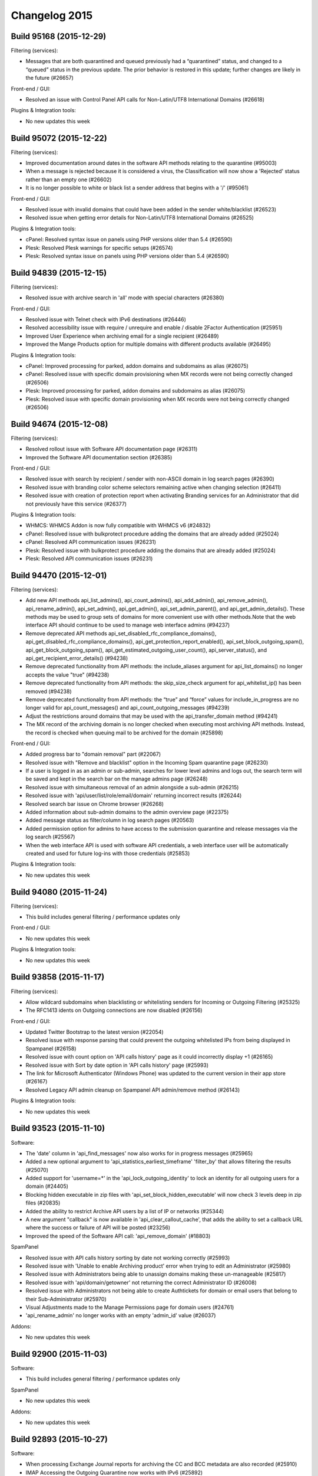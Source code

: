 .. _1-Changelog-2015:

Changelog 2015
==============

Build 95168 (2015-12-29)
~~~~~~~~~~~~~~~~~~~~~~~~

Filtering (services):

-  Messages that are both quarantined and queued previously had a
   “quarantined” status, and changed to a “queued” status in the
   previous update. The prior behavior is restored in this update;
   further changes are likely in the future (#26657)

Front-end / GUI:

-  Resolved an issue with Control Panel API calls for Non-Latin/UTF8
   International Domains (#26618)

Plugins & Integration tools:

-  No new updates this week

Build 95072 (2015-12-22)
~~~~~~~~~~~~~~~~~~~~~~~~

Filtering (services):

-  Improved documentation around dates in the software API methods
   relating to the quarantine (#95003)
-  When a message is rejected because it is considered a virus, the
   Classification will now show a 'Rejected' status rather than an empty
   one (#26602)
-  It is no longer possible to white or black list a sender address that
   begins with a '/' (#95061)

Front-end / GUI:

-  Resolved issue with invalid domains that could have been added in the
   sender white/blacklist (#26523)
-  Resolved issue when getting error details for Non-Latin/UTF8
   International Domains (#26525)

Plugins & Integration tools:

-  cPanel: Resolved syntax issue on panels using PHP versions older than
   5.4 (#26590)
-  Plesk: Resolved Plesk warnings for specific setups (#26574)
-  Plesk: Resolved syntax issue on panels using PHP versions older than
   5.4 (#26590)

Build 94839 (2015-12-15)
~~~~~~~~~~~~~~~~~~~~~~~~

Filtering (services):

-  Resolved issue with archive search in 'all' mode with special
   characters (#26380)

Front-end / GUI:

-  Resolved issue with Telnet check with IPv6 destinations (#26446)
-  Resolved accessibility issue with require / unrequire and enable /
   disable 2Factor Authentication (#25951)
-  Improved User Experience when archiving email for a single recipient
   (#26489)
-  Improved the Mange Products option for multiple domains with
   different products available (#26495)

Plugins & Integration tools:

-  cPanel: Improved processing for parked, addon domains and subdomains
   as alias (#26075)
-  cPanel: Resolved issue with specific domain provisioning when MX
   records were not being correctly changed (#26506)
-  Plesk: Improved processing for parked, addon domains and subdomains
   as alias (#26075)
-  Plesk: Resolved issue with specific domain provisioning when MX
   records were not being correctly changed (#26506)

Build 94674 (2015-12-08)
~~~~~~~~~~~~~~~~~~~~~~~~

Filtering (services):

-  Resolved rollout issue with Software API documentation page (#26311)
-  Improved the Software API documentation section (#26385)

Front-end / GUI:

-  Resolved issue with search by recipient / sender with non-ASCII
   domain in log search pages (#26390)
-  Resolved issue with branding color scheme selectors remaining active
   when changing selection (#26411)
-  Resolved issue with creation of protection report when activating
   Branding services for an Administrator that did not previously have
   this service (#26377)

Plugins & Integration tools:

-  WHMCS: WHMCS Addon is now fully compatible with WHMCS v6 (#24832)
-  cPanel: Resolved issue with bulkprotect procedure adding the domains
   that are already added (#25024)
-  cPanel: Resolved API communication issues (#26231)
-  Plesk: Resolved issue with bulkprotect procedure adding the domains
   that are already added (#25024)
-  Plesk: Resolved API communication issues (#26231)

Build 94470 (2015-12-01)
~~~~~~~~~~~~~~~~~~~~~~~~

Filtering (services):

-  Add new API methods api\_list\_admins(), api\_count\_admins(),
   api\_add\_admin(), api\_remove\_admin(), api\_rename\_admin(),
   api\_set\_admin(), api\_get\_admin(), api\_set\_admin\_parent(), and
   api\_get\_admin\_details(). These methods may be used to group sets
   of domains for more convenient use with other methods.Note that the
   web interface API should continue to be used to manage web interface
   admins (#94237)
-  Remove deprecated API methods
   api\_set\_disabled\_rfc\_compliance\_domains(),
   api\_get\_disabled\_rfc\_compliance\_domains(),
   api\_get\_protection\_report\_enabled(),
   api\_set\_block\_outgoing\_spam(), api\_get\_block\_outgoing\_spam(),
   api\_get\_estimated\_outgoing\_user\_count(), api\_server\_status(),
   and api\_get\_recipient\_error\_details() (#94238)
-  Remove deprecated functionality from API methods: the
   include\_aliases argument for api\_list\_domains() no longer accepts
   the value "true" (#94238)
-  Remove deprecated functionality from API methods: the
   skip\_size\_check argument for api\_whitelist\_ip() has been removed
   (#94238)
-  Remove deprecated functionality from API methods: the “true” and
   “force” values for include\_in\_progress are no longer valid for
   api\_count\_messages() and api\_count\_outgoing\_messages (#94239)
-  Adjust the restrictions around domains that may be used with the
   api\_transfer\_domain method (#94241)
-  The MX record of the archiving domain is no longer checked when
   executing most archiving API methods. Instead, the record is checked
   when queuing mail to be archived for the domain (#25898)

Front-end / GUI:

-  Added progress bar to "domain removal" part (#22067)
-  Resolved issue with "Remove and blacklist" option in the Incoming
   Spam quarantine page (#26230)
-  If a user is logged in as an admin or sub-admin, searches for lower
   level admins and logs out, the search term will be saved and kept in
   the search bar on the manage admins page (#26248)
-  Resolved issue with simultaneous removal of an admin alongside a
   sub-admin (#26215)
-  Resolved issue with 'api/user/list/role/email/domain' returning
   incorrect results (#26244)
-  Resolved search bar issue on Chrome browser (#26268)
-  Added information about sub-admin domains to the admin overview page
   (#22375)
-  Added message status as filter/column in log search pages (#20563)
-  Added permission option for admins to have access to the submission
   quarantine and release messages via the log search (#25567)
-  When the web interface API is used with software API credentials, a
   web interface user will be automatically created and used for future
   log-ins with those credentials (#25853)

Plugins & Integration tools:

-  No new updates this week

Build 94080 (2015-11-24)
~~~~~~~~~~~~~~~~~~~~~~~~

Filtering (services):

-  This build includes general filtering / performance updates only

Front-end / GUI:

-  No new updates this week

Plugins & Integration tools:

-  No new updates this week

Build 93858 (2015-11-17)
~~~~~~~~~~~~~~~~~~~~~~~~

Filtering (services):

-  Allow wildcard subdomains when blacklisting or whitelisting senders
   for Incoming or Outgoing Filtering (#25325)
-  The RFC1413 idents on Outgoing connections are now disabled (#26156)

Front-end / GUI:

-  Updated Twitter Bootstrap to the latest version (#22054)
-  Resolved issue with response parsing that could prevent the outgoing
   whitelisted IPs from being displayed in Spampanel (#26158)
-  Resolved issue with count option on 'API calls history' page as it
   could incorrectly display +1 (#26165)
-  Resolved issue with Sort by date option in 'API calls history' page
   (#25993)
-  The link for Microsoft Authenticator (Windows Phone) was updated to
   the current version in their app store (#26167)
-  Resolved Legacy API admin cleanup on Spampanel API admin/remove
   method (#26143)

Plugins & Integration tools:

-  No new updates this week

Build 93523 (2015-11-10)
~~~~~~~~~~~~~~~~~~~~~~~~

Software:

-  The 'date' column in 'api\_find\_messages' now also works for in
   progress messages (#25965)
-  Added a new optional argument to
   'api\_statistics\_earliest\_timeframe' 'filter\_by' that allows
   filtering the results (#25070)
-  Added support for 'username=\*' in the
   'api\_lock\_outgoing\_identity' to lock an identity for all outgoing
   users for a domain (#24405)
-  Blocking hidden executable in zip files with
   'api\_set\_block\_hidden\_executable' will now check 3 levels deep in
   zip files (#20835)
-  Added the ability to restrict Archive API users by a list of IP or
   networks (#25344)
-  A new argument "callback" is now available in
   'api\_clear\_callout\_cache', that adds the ability to set a callback
   URL where the success or failure of API will be posted (#23256)
-  Improved the speed of the Software API call: 'api\_remove\_domain'
   (#18803)

SpamPanel

-  Resolved issue with API calls history sorting by date not working
   correctly (#25993)
-  Resolved issue with 'Unable to enable Archiving product' error when
   trying to edit an Administrator (#25980)
-  Resolved issue with Administrators being able to unassign domains
   making these un-manageable (#25817)
-  Resolved issue with 'api/domain/getowner' not returning the correct
   Administrator ID (#26008)
-  Resolved issue with Administrators not being able to create
   Authtickets for domain or email users that belong to their
   Sub-Administrator (#25970)
-  Visual Adjustments made to the Manage Permissions page for domain
   users (#24761)
-  'api\_rename\_admin' no longer works with an empty 'admin\_id' value
   (#26037)

Addons:

-  No new updates this week

Build 92900 (2015-11-03)
~~~~~~~~~~~~~~~~~~~~~~~~

Software:

-  This build includes general filtering / performance updates only

SpamPanel

-  No new updates this week

Addons:

-  No new updates this week

Build 92893 (2015-10-27)
~~~~~~~~~~~~~~~~~~~~~~~~

Software:

-  When processing Exchange Journal reports for archiving the CC and BCC
   metadata are also recorded (#25910)
-  IMAP Accessing the Outgoing Quarantine now works with IPv6 (#25892)
-  It is now possible to assign / unassign domains in the
   'api\_transfer\_domain' software API (#25937)

SpamPanel

-  Resolved issue with Super-Admins being able to add / edit
   administrator's brands with duplicate hostnames (#25879)
-  Resolved issue with \*@domain.com appearing in Recipient Whitelist
   Section when unsuspending an account (#25571)
-  The Users are no longer asked if they want to override the catch-all
   check when this is not available at their level (#25848)
-  Resolved issue with Retry Time showing different values at
   Super-Administrator Level and Domain Level (#25916)
-  Resolved issue with domain un-assignment by administrators (#25817)

Addons:

-  cPanel: The reason why a domain cannot be protected manually is now
   exposed (#12118)
-  cPanel: The destination routes are used as MX records when a domain
   is unprotected (#14843)
-  Plesk: The reason why a domain cannot be protected manually is now
   exposed (#12118)
-  Plesk: The destination routes are used as MX records when a domain is
   unprotected (#14843)
-  POA2.0: During the domain provisioning the domains are directly set
   up to speed up the process (#24153)
-  WHMCS: Added support for disabling End User's options in WHMCS Addon
   (#22272)

Build 92543 (2015-10-20)
~~~~~~~~~~~~~~~~~~~~~~~~

Software:

-  This build includes general filtering / performance updates only

SpamPanel

-  Resolved issue with Control Panel API 'api/admin/update' (#25641)
-  Resolved issue with Periodic User Report error 'selected language of
   template is not available' (#24907)

Addons:

-  cPanel: Cleanup add-on installation files in /usr/src/prospamfilter
   (#25448)
-  cPanel: Resolved issue with 'Cannot remove hook prekillacct! More
   content discovered not belonging to us' error when installing cPanel
   addon (#25540)
-  cPanel: Resolved issue with domain that are already filtered not
   being skipped when running Bulk Protect (#25024)
-  Plesk: Cleanup add-on installation files in /usr/src/prospamfilter
   (#25448)
-  Plesk: Resolved issue with uninstall failing to finish due to
   "mysql\_connect(): Access denied for user ..." (#25375)
-  Plesk: Resolved issue with Parse error syntax error, unexpected '['
   in /usr/local/prospamfilter/library/Plesk/Driver.php on line 67
   (#25845)

Build 92173 (2015-10-13)
~~~~~~~~~~~~~~~~~~~~~~~~

Software:

-  Change outgoing recipient callout to only accept or permanently
   reject recipients. Messages that have recipients with temporary
   issues are now being queued on the filtering server (#25794)
-  It is now possible to restrict Software API users by IP or IP ranges
   (#24941)
-  The MX records check for the Archiving product is no longer performed
   when api\_set\_outgoing\_archive\_sender is active on the outgoing
   authenticating domain. Sender must still have the MX records
   correctly set in order for the message to get archived under the
   correct domain (#25064)
-  Blacklisting an outgoing sender using username=\* now also works on
   the enveloper sender (#25733)
-  Correctly handle different local time zones when storing Submission
   quarantine messages (#25736)
-  Correctly specify whether messages where rejected because of the
   recipient or sender callout in the outgoing log search (#25660)
-  Expose all logging variables to the remote syslog feature. It's also
   possible to set a new template to receive and log update when the
   message is delivered (#25252)

SpamPanel

-  Resolved issue with 'api/domailist/get' wrongly returning 404 error
   (#25715)
-  Resolved issue with disabling Archiving changing the 'real time
   indexing' (#25481)
-  Resolved issue with non-ASCII domain names not being decoded in the
   Interface (#25332)
-  Resolved issue with Sender and Recipient being wrongly displayed when
   the domain had '0' as the first character (#25778)
-  The Outgoing statistics are now displayed in the Interface (#23075)
-  The 'Retry' column is no longer available in the queue pages (#23769)
-  Resolved issue with 'api\_calls\_history' showing incorrect
   time-stamp in the Interface (#25770)

Addons:

-  No new updates this week

Build 91776 (2015-10-06)
~~~~~~~~~~~~~~~~~~~~~~~~

Software:

-  Added a new parameter to 'api\_whitelist\_outgoing\_ip' that allows
   skipping the limit of maximum number of concurrent connections from
   an IP address or IP range (#25006)
-  Different local timezone are now correctly handled in the Archive
   Search API (#25697)
-  Optimized 'api\_set\_quarantine\_days' to better handle changing the
   default value (#91674)

SpamPanel

-  Resolved issue with APS2 returning error 'Email exists, but the Email
   user was not found in SpamExperts' (#25646)
-  The interface now uses the API to determine which quarantine server
   to use (#25153)
-  Resolved issue with the Add domain section showing the incorrect
   number of domains allowed (#25589)
-  The translation of get\_lock\_reason is now handled by the interface
   (#22033)
-  Resolved issue with the Index rebuild failure not being processed
   (#25579)

Addons:

-  No new updates this week

OS X Apple Mail:

-  Resolved issue with reporting multiple messages from the mail client
   overview

Build 91414 (2015-09-29)
~~~~~~~~~~~~~~~~~~~~~~~~

Software:

-  Resolved issue causing the 'api\_list\_local\_part\_quarantine' to
   return all local parts with quarantined messages instead of only the
   ones that have IMAP access enabled (#25200)
-  Different local time-zones are now correctly handled when building
   the on demand index for Archive Searches (#25478)
-  Resolved issue causing caught Outgoing messages from Authenticating
   IP ranges to only be stored at global level, instead of both global
   and user level (#25569)
-  It is now possible to set the 0 value for
   "api\_set\_additional\_training\_days", which disables the feature
   (#25556)
-  Messages that are 'released' or 'released and trained' from the
   quarantine system are now also archived if the relevant account has
   archiving enabled (#23477)
-  Added support for the 'api\_list\_locked\_identities' API to show all
   locked identities cluster wide (#24407)
-  Optimized the on demand index building for larger archive system by
   batching the messages in smaller sizes (#25103)
-  Blacklisting a sender address for all Outgoing users of a single
   domain with 'api\_blacklist\_outgoing\_sender', by setting the
   username parameter to \* is now possible (#25105)
-  Adjusted handling of Exchange journaled reports sent for Archiving to
   work at email user level if the recipient's domain from the original
   message matches the journaled address recipient domain (#22421)

SpamPanel

-  Resolved issue with branding hostname not being synced correctly
   (#25173)
-  Resolved issue with 'api\_list\_domains' being executed by Control
   Panel API (#25546)
-  Resolved issue with Server Usage 'idle / uptime' bar showing
   incorrect output (#25564)
-  Adjusted the documentation for 'api/admin/add/username' (#25565)
-  Adjusted the error message returned when trying to add a TLD to the
   Sender Blacklist section (#25588)
-  Report Spam / Report not spam now supports .msg format (#6474)
-  Global 'local disk storage' remaining disk space is no longer
   available for end users / domain users (#22715)

Addons:

-  No new updates this week

Build 90943 (2015-09-22)
~~~~~~~~~~~~~~~~~~~~~~~~

Software:

-  When processing an outgoing messages that has a null sender, the
   recipient will now be checked using a callout at the destination
   server. This enhancement prevents large queue build-ups of messages
   that are frozen because there is no sender and the recipient is not
   valid. (#24434)
-  Resolved issue that prevented the optimization of delivering outgoing
   messages locally when the recipient's domain was also handled by the
   same cluster, for domains that had multiple custom MX records
   (#25445)
-  Two new APIs methods are now available
   'api\_get\_trusted\_xclient\_list' and
   'api\_set\_trusted\_xclient\_list'. These methods expose the ability
   to manage a set of IPs that are authorized to use the XCLIENT SMTP
   extension (#16275)

SpamPanel

-  Resolved issue with on screen error messages when using the
   ControlPanel API 'getbandwidthusage' method for admins (#25434)
-  Optimized internal systems to handle bulk domain removal more
   efficiently (#24704)
-  Added a new 'no dictionary words' password policy that prevents
   passwords that are dictionary words (in any of the supported
   languages) (#22390)
-  'Message ID' is now a link to the View Page on the Incoming /
   Outgoing Delivery Queue pages (#23770)
-  Added 'Per-day' limit to outgoing user options (#24651)
-  Resolved issue with error response 'Domain exists, but the Domain
   user was not found in SpamExperts' when using the ControlPanel API
   (#25383)
-  Resolved issue with option 'Download as .eml' only partially
   downloading the message in the Quarantine page (#25488)

Addons:

-  No new updates this week

Build 90373 (2015-09-15)
~~~~~~~~~~~~~~~~~~~~~~~~

Software:

-  This build includes general filtering / performance updates only

SpamPanel

-  Remove "Invalid recipient limit" option from the outgoing user
   settings page (#24780)
-  Resolved issue with specific non-ascii characters not visible in the
   Archiving search page (#25395)
-  Resolved issue with whitelisted sender discrepancy between API and
   GUI (#25351)

Addons:

-  cPanel: Added support for command line "Bulk-Protect" (#16908)
-  cPanel: Resolved issue with an incorrect cPanel cron entry (#24937)
-  Plesk: Added support for command line "Bulk-Protect" (#16908)
-  Plesk: Resolved issue with an incorrect cPanel cron entry (#24937)

Build 90089 (2015-09-08)
~~~~~~~~~~~~~~~~~~~~~~~~

Software:

-  Messages that are sent to black-holed recipients are now correctly
   archived for domains that are using a specific list of local parts.
   (#25363)

SpamPanel

-  Resolved issue with absent error message for an inactive user on
   Overview page and Add Domain page (#25281)
-  Resolved issue with an invalid date period with Archive search index
   creation (#25308)
-  Resolved issue with Outgoing User editing for non-ASCII domains
   (#25305)
-  Added further speed optimizations to the Overview page (#22604)

Addons:

-  cPanel: Resolved issue with diagnostics wrongly confirming API access
   is working (#22536)
-  cPanel: Resolved issue with "error: No file found" during
   installation (#25328)
-  cPanel: Resolved issue with Bulk protect not displaying the last
   execution date correctly (#25079)

-  Plesk : Resolved issue with diagnostics wrongly confirming API access
   is working (#22536)
-  Plesk :Resolved issue with "error: No file found" during installation
   (#25328)
-  Plesk: Resolved issue with Bulk protect not displaying the last
   execution date correctly (#25079)
-  Plesk: Resolved issue with domains not showing in List Domains when
   unable to determine the server's hostname (#25134)
-  Plesk: Resolved issue with client level domain list (#24994)

Build 89622 (2015-09-01)
~~~~~~~~~~~~~~~~~~~~~~~~

Software:

-  Fixed default value for the remote syslog server template (#25251)

SpamPanel

-  No new updates this week

Addons:

-  No new updates this week

Build 89193 (2015-08-25)
~~~~~~~~~~~~~~~~~~~~~~~~

Software:

-  Added support to spamreport@spamrl.com for processing forwarded
   messages from Apple Mail, that were sent with rich text (25130)
-  When delivering messages with the Outgoing Filtering product, we
   optimize the processes to see if the recipients domain is also
   handled by the cluster and try to deliver locally first. This will
   now also work even if the domain's MX records do not have the same
   name as the local server hostnames (#25157)

SpamPanel

-  Resolved issue with language icon missing from the Periodic User
   Report -> Enable for recipient page (#25179)
-  Improved the time it takes to run the Control Panel
   api/admin/binddomains (#25184)
-  Resolved issue with SpamPanel session expiry blocking login after
   migration (#25171)

Addons:

-  No new updates this week

Build 88872 (2015-08-18)
~~~~~~~~~~~~~~~~~~~~~~~~

Software:

-  Submission users can now use a default sender blacklist, this works
   just like the "default" system for the Delivery sender blacklist
   (#25017)
-  Temporary SMTP delivery errors are now logged correctly in the
   delivery details logs, and will be available in the
   api\_get\_delivery\_errors API (#24500)

SpamPanel

-  Resolved issue with ``Your IP or internet browser has changed`` error
   when using Safari (#24958)
-  Resolved issue with Javascript scroll down error in the Incoming /
   Outgoing Queue pages (#25007)
-  Resolved issues with Control Panel API
   ``sender / recipient whitelist / blacklist`` (#25015)
-  Adjusted the Log Search text to no longer mention the ``now`` option
   that was previously removed (#25040)
-  Adjusted classification text for ``Badly formed From header`` to
   provide more details (#24685)
-  Resolved issue with manage pages not validating the specified users
   at super-admin level (#25118)
-  Resolved issue with SpamPanel not handling properly the index rebuild
   (#25099)
-  Adjusted the configuration fields size in ``User Settings`` page
   (#25129)
-  Resolved issue with same email address allowed to be set as email
   alias (#24948)

Addons:

-  cPanel: Resolved issue where the Reseller access was disabled by
   default (#25089)
-  cPanel: Resolved issue where SpamExperts is available to Resellers
   even if it is disabled (#24546)
-  Plesk: Resolved issue where SpamExperts is available to Resellers
   even if it is disabled (#24546)

Build 88640 (2015-08-11)
~~~~~~~~~~~~~~~~~~~~~~~~

Software:

-  This build includes general filtering / performance updates only

SpamPanel

-  No new updates this week

Addons:

-  No new updates this week

Build 88125 (2015-08-04)
~~~~~~~~~~~~~~~~~~~~~~~~

Software:

-  Resolved issue with ``api_unblacklist_outgoing_sender`` when no
   USERNAME is provided (#24989)
-  It is now possible to use default value for days argument in Software
   API ``api_set_additional_training_days`` when the domain is default
   (#24976)
-  Adjusted the error message when trying to rename an admin to a name
   that already exists (#87904)
-  Adjusted releasing messages from the protection report to handle any
   differences between local and UTC time (#25012)
-  The sender blacklist for the From: header check now correctly follows
   the case sensitive option for the domain (#24995)
-  Added support for GB2312 encoding (#16883)
-  Reverted old API behavior where a giving no value for a argument
   would be the same as in no argument was given at all. For example, a
   call like ``/cgi-bin/api?call=api_method&arg=`` would be equivalent
   to ``/cgi-bin/api?call=api_method``

SpamPanel

-  Resolved issue with login / change password conflict caused by having
   the same Administrator / Email User address (#24835)
-  Resolved issue with the pagination breaking when selecting Incoming /
   Outgoing in the Archive Search (#24897)
-  Resolved issue with error: ``This account is inactive`` being
   displayed when disabling Archiving Product for one or more domains
   (#24949)
-  Resolved issue with Control Panel API \`/senderwhitelist/ not
   returning the same results as the Software API (#24986)

Addons:

-  DirectAdmin: Resolved issue with DirectAdmin uninstaller not removing
   the hook scripts (#24786)
-  DirectADmin: Resolved issue with Plugin Logo link pointing to
   forbidden: /CMD\_PLUGINS\_ADMIN/se at user and administrator levels
   (#24808)

Build 87545 (2015-07-28)
~~~~~~~~~~~~~~~~~~~~~~~~

Software:

-  It is now possible to blacklist outgoing senders with a series of new
   software API methods: ``api_blacklist_outgoing_sender``,
   ``api_unblacklist_outgoing_sender``,
   ``api_get_outgoing_sender_blacklist``,
   ``api_set_outgoing_sender_blacklist`` (86452)
-  Resolved issue with local part characters regex containing a colon
   (#24743)
-  When browsing the quarantine as a domain user using an IMAP client,
   you are now able to see and manage messages for all email users for
   that domain that have the local part quarantine enabled (#22075)

SpamPanel

-  Resolved issue with auto-suggest domains being empty when trying to
   move from one domain dashboard to another (#24638)
-  The Local Part Aliases are now also shown in the Control Panel
   (#19878)
-  The user is now notified when a message is removed from the Outgoing
   / Incoming Delivery Queue by using the option
   ``Delete and notify user`` (#20982)
-  Adjusted text for the Archive Search page (#21415)
-  Improved performance when using ``Bulk Domain Removal`` (#24704)
-  Resolved issue with Control Panel API ``domainalias/list/domain//``
   returning incorrect results (#24760)
-  Resolved issue with the Protection Report template being reset when
   Unbinding a domain (#24833)
-  Resolved issue with the Log Search section returning the error
   ``Error Occurred`` and not returning to the Log Search (#24806)
-  Resolved issue with suggested MX records not working for non-ASCII
   domains (#24812)
-  Resolved issue with ``/api/admin/unbinddomains/`` unbinding all
   domains when an Admin only uses it for one domain (#24847)
-  Resolved issue with ``api/admin/unbinddomains/`` wrongly triggering
   an error message when used by a Super-Admin (# 24846)
-  Resolved issue with API user's password length (#24801)
-  Resolved issue with removing allowed API methods for an API user if
   that option was previously activated (# 24799)
-  It is now possible for Admins and Domain Users to set the recipients
   which will have their messages archived (#23483)
-  Resolved issue with Route Ports being wrongly updated when the
   Destination(s) (Overview) are changed (# 24894)
-  We have now added the Control Panel API
   ``/api/domain/addlocalrecipient/domain/`` which allows you to add
   Local Recipients (# 22004)

Addons:

-  No new updates this week

Build 86989 (2015-07-21)
~~~~~~~~~~~~~~~~~~~~~~~~

Software:

-  Resolved possible caching issue preventing weekly/monthly outgoing
   limits from being properly enforced (#13509)

Addons:

-  cPanel/Plesk: Resolved issue with add-on showing Insecure File Rights
   errors (#24640)
-  cPanel/Plesk: The add-on auto-update schedule is now set to weekly
   (#24064)
-  cPanel/Plesk: Resolved issue with class ``cmfcDirectory`` not
   existing (#24455)
-  Plesk: Resolved issue with
   ``Invalid argument supplied for foreach()`` error during trunk
   install (#24709)
-  DirectAdmin: Resolved issue with DirectAdmin plugin potentially
   wiping out the configuration after update (#24753)
-  DirectAdmin: Resolved issue with SUID binary not supporting custom
   plugin directory (#24770)
-  DirectAdmin: Resolved issue with wrong paths in the Hook scripts
   (#24810)

Build 86418 (2015-07-14)
~~~~~~~~~~~~~~~~~~~~~~~~

Software:

-  Two new API methods are available, ``api_set_blocked_tld``,
   ``api_get_blocked_tld``, that enable blocking messages based on
   senders TLD (#19529)
-  It's now possible to set a per-day limit on outgoing users via
   Software API (#13509)
-  Two new API methods are available exposing a history of outgoing user
   locking and unlocking: ``api_find_outgoing_user_locking``,
   ``api_count_outgoing_user_locking`` (#8633)

SpamPanel

-  Resolved issue with Admins not being able to access the domain Add
   and Overview pages (#24559)
-  The Delivery Queue page Headers are now Bold formatted (#24541)
-  Resolved issue with not being able to set a value of ``0`` to the Per
   Hour Limit in the Edit Outgoing User page (#24529)
-  Resolved Pop-up menu issues on narrow screens (#24547)
-  Resolved issue with Nginx blocking Super-Admin because of IP
   restrictions (#24573)
-  Resolved issue with Main Panel content not being visible when moving
   from Overview page to the Add Domain page (#24111)
-  You can now see the progress when transferring domains (#14131)
-  The long email subject will now be truncated in the Spam Quarantine
   pages (#22515)
-  It is now possible to download badly formatted messages from the Spam
   Quarantine (#22478)
-  Resolved issue with ``Restore Permissions`` to default value not
   working (#24572)
-  Resolved issue with filtering Domains by multiple criteria in
   Overview page (#24586)
-  Resolved issue with Spam Report using template from different domain
   (#24570)
-  Resolved issue with ``api_update_incoming_message_status`` not
   updating the status correctly after removing a message from the
   quarantine (#24532)
-  Renamed ``Submit Index`` button in Search Page when real-time
   indexing is disabled (#24618)
-  Updated the Password policies text (#24564)
-  Added help information for ``Number of days available`` in the Log
   Search when Real Time search is disabled (#24617)
-  Updated the ``Real-Time`` search label in Archive Search (#24615)

Addons:

-  cPanel: Resolved issue with cPanel sending double forward slashes
   ``//`` to SpamPanel API (#23263)
-  cPanel: Resolved issue with SpamExperts being available to resellers
   even if the ``Enable Addon in cPanel for reseller accounts`` is
   disabled (#24546)
-  Plesk: Resolved issue with Plesk sending double forward slashes
   ``//`` to SpamPanel API (#23263)
-  Plesk: Resolved issue with receiving ``Output from your job 48``
   messages when adding a domain (#24527)
-  Plesk: Resolved issue with:
   ``Cannot use string offset as an array error`` after installing Plesk
   Addon (#24602)
-  Plesk: Resolved issue with the corrupted icons in the List Domains
   section (#24519)
-  Plesk: Resolved issue with SpamExperts being available to resellers
   even if the ``Enable Addon in Plesk for reseller accounts`` is
   disabled (#24546)

Build 85865 (2015-07-07)
~~~~~~~~~~~~~~~~~~~~~~~~

Software:

-  The Archive logging system now stores the Archive ID and the
   api\_find\_messages and api\_find outgoing messages support an
   addition column: archive\_id (#21584)
-  The welcome email (auto-enable protection reports now has the
   "Content-Type header set (#24397)
-  The logging data may now be configured to be sent to a remote syslog
   server, as well as stored in the internal logging system (#21535)

SpamPanel

-  Adding a duplicate IP to SSH access now return an error message
   (#24112)
-  The Archive Search now has the option for Real Time searching
   (#21588)
-  We now have a modular system of passwords policies (#22398)
-  Improvements to the CSR generated output (#16478)
-  The 'api\_find\_messages' and 'api\_find\_outgoing' messages now
   returns a translated string for the classification information
   (#22034)
-  A super-admin can now add domains over the limit that the Admin has
   (#24357)
-  Resolved issue with sorting by username on the Manage Admins page
   (#24458)
-  Resolved issue with Bulk Actions options being wrongly displayed when
   multiple users are selected (#24140)
-  Resolved issue with Control Panel API '/api/admin/list/' not
   returning the domains of the admins (#24445)
-  Improved loading speed of the control panel for Admin users (#24499)
-  Resolved issue with 'Invalid, skipping' error when trying to remove
   Blacklisted Senders uploaded via CSV (#24490)
-  Improved SpamPanel error response text (#23411)
-  Resolved issue with empty menu under Permissions Page - Domain
   section (#24502)
-  Resolved issue with Admin Settings page being available only when
   incoming mail product is available (#24531)
-  Resolved issue with Control Panel API '/api/reseller/setproduct/'
   returning error: 'You have no permission to call this method'
   (#24539)

Addons:

-  cPanel: Resolved issue with PSF installer brand setup (#24508)
-  Plesk: Resolved issue with email for Admin account failing to be
   gathered (#24368)
-  Plesk: Added support for sub-domains (#23094)
-  Plesk: Resolved issue with ATD not executing domain addition command
   as PSAADM (#24469)
-  Plesk: Resolved issue with Undefined variable: converted domain
   (#24473)
-  Plesk: Resolved issue with 'There are no domains on this server'
   error (#24488)
-  Plesk: Resolved issue with Plesk add-on failing to install on PHP
   5.2: syntax error, unexpected ':' in
   /usr/src/prospamfilter/bin/install.php (#24497)
-  Plesk: Resolved issue with update failing on Plesk for Linux (#24521)
-  Plesk: Resolved issue with PSF installer brand setup (#24508)
-  DirectAdmin: Resolved issue with upgrade failing (#24319)

Build 85380 (2015-06-30)
~~~~~~~~~~~~~~~~~~~~~~~~

Software:

-  The logging system now stores the decoded version of the
   'To/CC/From/Subject' headers (#23203)
-  The logging system now distinguishes recipient rejection that is the
   result of a cached lookup rather than a fresh callout (#16480)
-  The 'api\_set\_administrator\_callout' API call now allows setting a
   blank email (i.e. removing any contact) (#22489)

SpamPanel:

-  Admins can now manage sub-admins using Control Panel API:
   '/api/admin/update' ; '/api/admin/wipe' ; '/api/admin/binddomains' ;
   '/api/admin/unbinddomains' ; '/api/domain/getowner' (#24195)
-  Resolved issue with 'Release and Train' option not working from the
   Log Search (#24276)
-  You are now able to assign an Admin under a sub-admin (#22245)
-  Increased the speed of transferring domains (#22602)
-  Changed the Bandwitdth Overview so it is now showing if a domain
   belongs to a sub-admin (#23543)
-  Admins are now able to remove Sub-Admins via API :
   '/api/admin/remove/username/' (#23391)
-  Resolved issue with: "Invalid request parameters" error when trying
   to view the Error Details for a message in the Log Search (#24366)
-  The Control Panel API '/api/domainslist/get/' can be extended to
   provide information about available services for each domain (#21596)
-  The SpamPanel now recommends using a Password Manager when creating
   custom passwords (#22393)
-  Improvements to the SpamPanel API '/api/domaincontact/set/domain/'
   (#24452)
-  Updated error messages when using setting cluster update times and
   allowed SSH IP's (#22030)

Addons:

-  cPanel: Resolved issue with erros showing in log when terminating an
   account (#24389)
-  Plesk: Resolved issue with PHP Warning: "Illegal string offset id"
   when clicking the Domain List (#24399)

Build 84851 (2015-06-23)
~~~~~~~~~~~~~~~~~~~~~~~~

Software:

-  It is now possible to retrieve and release messages from quarantine
   via the API (#21713)
-  It is now possible to use the value "default" when setting the
   default value, which will change the default back to the value used
   when installing the cluster (#5100)
-  Default values may now be used with
   api\_set\_maximum\_messages\_per\_connection (#18614)

SpamPanel:

-  Resolved issue with Overview returning a blank page in Internet
   Explorer (#24196)
-  Add retry time as an action for log search results (#21935)
-  Resolved issue with Add Domain page not showing correctly (#24251)
-  Resolved issue with not being able to remove the ``&`` character in
   restricted local parts via the interface (#23860)
-  Resolved issue with "Authentication failed" error when trying to view
   / release quarantined messages (#24235)
-  Resolved issue with Manage Administrators page not loading list of
   administrators when French language is used (#24271)
-  Changed the way Outgoing Reports is showing to make it more clear
   (#24227)
-  Resolved issue Overview search field not searching for the following
   format ``.net`` (#24313)
-  Resolved issue with api/admin/add/username failing to add uppercase
   usernames (#24351)
-  Resolved issue with domain unbinding from an admin account (#24308)
-  Resolved issue with admin contact email address not being added
   correctly (#24361)
-  The SpanPanel API '/api/admin/transferdomains/' requires accepting
   the domain before it is assigned to the new admin (#24304)

Addons:

-  cPanel: It is now possible to enable / disable reseller access in
   cPanel plugin (#19245)
-  cPanel: Resolved issue with cPanel terminate account not removing
   addon domains (#24079)
-  cPanel: Resolved issue with cPanel not displaying domains and
   returning the error: "There are no domains on this server" (#24325)
-  Plesk: Resolved issue with Toggle Protection not adding the correct
   route (#24286)

Build 84419 (2015-06-16)
~~~~~~~~~~~~~~~~~~~~~~~~

Software:

-  This build includes general filtering/performance updates only

Monitoring:

-  You can now choose which contact will receive the monitoring system
   notifications (#19510)

SpamPanel:

-  No new updates this week

Addons:

-  cPanel: It is now possible to enable / disable admin access in cPanel
   plugin (#19245)
-  cPanel: When using the "Terminate Account" option in cPanel, the
   domains are now removed from the filtering server (#24079)
-  Plesk: Resolved SecurityError: blocked a frame with origin (#24241)
-  DirectAdmin: It is now possible to use branding in DirectAdmin
   (#22918)
-  DirectAdmin: Removed the term "SpamPanel" from the plugin (#24043)

Build 83913 (2015-06-09)
~~~~~~~~~~~~~~~~~~~~~~~~

Software:

-  This build includes general filtering/performance updates only

SpamPanel:

-  No new updates this week

Addons:

-  No new updates this week

Build 83705 (2015-06-02)
~~~~~~~~~~~~~~~~~~~~~~~~

Software:

-  This build includes general filtering/performance updates only

SpamPanel:

-  "Cancel 2FA" is no longer available once the user set the 2FA
   (#23749)
-  Resolved issue with "Sender is invalid" response when trying to
   whitelist or blacklist a domain (#24133)
-  Resolved issue with "You have no permission to remove admins" error
   when using api/reseller/setproducts API (#24148)
-  The 2FA is no longer required the second time when the page Manage
   Email users is refreshed (#24142)
-  The labels no longer use the term "SpamPanel" (#24045)
-  The Admins are now able to get a list of their sub-admins via API
   call (#24169)

Addons:

-  No new updates this week

Build 83328 (2015-05-26)
~~~~~~~~~~~~~~~~~~~~~~~~

Software:

-  A new API method,
   api\_set\_recipient\_protection\_report\_template(), is available,
   for making bulk changes to protection report settings (#23822)
-  A new API method,
   api\_set\_recipient\_protection\_report\_language(), is available,
   for making bulk changes to language settings (#23979)
-  An error has been fixed that would cause the
   api\_get\_domain\_count() API method to return an incorrect value
   when domains had multiple destinations (#23989)
-  When a message expires from the delivery queue, the status (in the
   logging data) is now updated to either “bounced” (if a delivery
   status notification was generated) or “queue-expired” (#19762)
-  When a message is not fully processed (e.g. the sending server gives
   up before completing) the status of the message (in the logging data)
   is now set to “not-accepted” (#24003)
-  When a message is removed from the quarantine, the status of the
   message (in the logging data) is now set to “quarantine-removed”.
   This also prevents these messages from appearing as releasable in
   protection reports (#19763)

SpamPanel:

-  It is now possible do assign domains directly from the Overview
   (#13683)
-  It is possible to add Local recipients that contain only ascii
   characters (#24054)
-  Added option to export user defined white and blacklists (#22856)
-  Added option to search the user defined white and blacklists (#22855)
-  Added search option to use defined white and blacklists (#22854)
-  Removed the term "SpamPanel" from the interface (#24043)
-  Resolved issue with email user not having access to sender whitelist
   / blacklist (#24069)
-  Resolved issue with Archive search date option showing the wrong date
   (#24044)
-  'Download .eml' button is now displayed in the incoming\|outgoing
   delivery queue (#24085)

Addons:

-  POA2.0: MX record changes are handled in the instance settings
   (#23362)
-  POA2.0: It is now possible to handle auto protection on multiple
   subscriptions for one customer (#23929)
-  POA2.0: Resolved issue where unprotecting a domain enabled the
   original MX records of other domains as well (#23981)

Build 82808 (2015-05-19)
~~~~~~~~~~~~~~~~~~~~~~~~

Software:

-  This build includes general filtering/performance updates only

SpamPanel:

-  Email Users are now able to access Sender Whitelist / Blacklist
   (#22552)
-  Optimized logging classification for "Connection Lost" emails
   (#23377)
-  Added certificate management for the quarantine server HTTPS (#21341)
-  Added "Logout URL" to the session time-out page (#21390)
-  Resolved issue with setting the restricted local part characters in
   the Domain Settings page (#23860)
-  Resolved issue with Upload CSV file not working in the Sender
   Whitelist / Blacklist pages at email user level (#23901)
-  Optimized classification search criteria on Log Search page (#23931)
-  Resolved issue with Raw Headers missing from the message Preview in
   the Outgoing Spam Quarantine (#23747)
-  Resolved issue with the SpamPanel displaying an incorrect message
   when domains were transferred from Super-Admin to Admin (#23918)
-  Resolved issue with MX verification tool not returning results for
   all domains (#23938)
-  Added the message "Accept required" in the overview when domains are
   being migrated between users to make the action more clear (#23951)

Addons:

-  cPanel: Resellers are now able to operate their customer's domains
   (#23837)
-  cPanel: Resolved issue with "404 - Not found" error when selecting
   the number of items per page in Domain List (#23898)
-  cPanel: Alias and sub-domain are now showing in the Domain List
   (#23810)
-  cPanel: Resolved issue with removing the domain from cPanel not
   removing it from Spam Panel (#23906)
-  Plesk: Resellers are now able to operate their customer's domains
   (#23837)
-  Plesk: Resolved issue with "404 - Not found" error when selecting the
   number of items per page in Domain List (#23898)
-  Plesk: Alias and sub-domain are now showing in the Domain List
   (#23810)
-  DirectAdmin: DirectAdmin addon no longer hard-codes routes (#20112)

Build 82370 (2015-05-12)
~~~~~~~~~~~~~~~~~~~~~~~~

Software:

-  When the default account is set to inactive, archive methods that
   deal with the default account or all accounts (e.g.
   /archive/accounts/) may now be used (#23921)

SpamPanel:

-  No new updates this week

Addons:

-  No new updates this week

Build 81946 (2015-05-05)
~~~~~~~~~~~~~~~~~~~~~~~~

Software:

-  This build includes general filtering/performance updates only

SpamPanel:

-  Resolved issue with changing the branding from server-wide to a
   specific server creating a duplicate (#23725)
-  It is now possible for sub-admins to add sub-admins via API call
   (#22221)
-  Sub-admins are now able to use the API /api/reseller/binddomains/
   (#22242)
-  It is now possible to view the message in the quarantine by clicking
   the subject in the Log Search (#23422)
-  Resolved issue with autofilling the username / password in Manage
   outgoing user page (#20206)
-  It is now possible to use the /api/domainuser/status/ Spam Panel API
   using the domain name as well as the ID parameter. (#22069)
-  Resolved issue with login as newly created sub-admins (#23843)

Addons:

-  cPanel: Resolved issue with PHP warnings occurring when unsintalling
   the addon on cPanel servers (#23763)
-  cPanel: Resolved issue with searching, changing order and changing
   count of items per page not working in Internet Explorer (#23876)
-  Plesk: Resolved issue with "This domain does not belong to you" error
   when trying to log in (#23641)
-  Plesk: Resolved issue with adding an email address in "Configure the
   email address for this domain" in Plesk not adding the address to the
   interface (#23796)
-  Plesk: Resolved issue with searching, changing order and changing
   count of items per page not working in Internet Explorer (#23876)

Build 81544 (2015-04-28)
~~~~~~~~~~~~~~~~~~~~~~~~

Software:

-  This build includes general filtering/performance updates only

SpamPanel:

-  Resolved issue with the SpamPanel API call:api/admin/list/ not
   returning the proper result(#23432)
-  Resolved issue with calendar from the Outgoing / Incoming log search
   being misplaced (#23752)
-  Resolved issue with the outgoing filtering being active even after
   disabling Outgoing mail from Manage Products (#23774)

Addons:

-  cPanel: Panel driver now catches the exceptions raised by the cPanel
   library (#13905)
-  cPanel: Resolved issue with the error Logout URL is not valid
   (#15901)
-  cPanel: Resolved issue with bulk-protect hanging (#23751)
-  cPanel: The diagnostics now checks if the hook is executable (#15242)
-  cPanel: You are now able to select the number of items you wish to
   see on a page (#22969)
-  cPanel: Resolved issue with Locales in addon not working (#23685)
-  Plesk: Resolved issue with the error Logout URL is not valid (#15901
-  Plesk: The diagnostics now checks if the hook is executable (#15242)
-  Plesk: You are now able to select the number of items you wish to see
   on a page (#22969)
-  Plesk: Resolved issue with Locales in addon not working (#23685)

Build 81022 (2015-04-21)
~~~~~~~~~~~~~~~~~~~~~~~~

Software:

-  This build includes general filtering/performance updates only

SpamPanel:

-  No new updates this week

Addons:

-  cPanel: Resolved PHP Warnings during installation (#23688)
-  cPanel: Adjusted text for ``Check all domains`` option (#23601)
-  cPanel: Optimized retrieval of domain list / Check status page
   (#23395)
-  Plesk: Resolved PHP Warnings during installation (#23688)
-  Plesk: Adjusted text for ``Check all domains`` option (#23601)
-  Plesk: Resolved issue with ``This domain does not belong to you``
   error in Plesk 12 (#23641)

Build 80690 (2015-04-14)
~~~~~~~~~~~~~~~~~~~~~~~~

Software:

-  Improved the speed of simple API calls (#23475)
-  Improved the speed of the quarantine release system (from protection
   reports) (#23476)
-  Improved the speed of various API calls that interact with multiple
   filtering servers (#23300)
-  Added a new API method (api\_list\_lock\_notification\_templates) is
   available to list the configured lock notification templates (#23240)
-  The status of a message in the logging system now distinguishes
   between being queued and queued but frozen (#21933)

SpamPanel:

-  Resolved issue with the domain limit settings (#23438)
-  Resolved issue with the Apply button not working when removing the
   Software API Users (#23513)
-  Resolved issue with the Spam Panel API : "Error in exception handler"
   error (#23593)
-  Resolved issue with the IPv6 being incorrectly split when used as a
   Route (#23615)

Addons:

-  cPanel: It is now possible to Update SPF records (#21243)
-  cPanel: Added checkboxes in the Domain Overview section to easily
   select several domains (#11980)
-  cPanel: Resolved issue with the Configuration Validation not
   requiring a correct password (#23546)
-  Plesk: Added checkboxes in the Domain Overview section to easily
   select several domains (#11980)
-  Plesk: Resolved issue with the Configuration Validation not requiring
   a correct password (#23546)

Build 80229 (2015-04-07)
~~~~~~~~~~~~~~~~~~~~~~~~

Software:

-  When a destination mail server rejects an email address that error
   message will be passed back to the sending server. Note that this
   does not apply when the destination rejection is cached, which will
   be the majority of cases (#11866)
-  It's now possible to use multiple values for the “status” filter in
   api\_find\_messages and related calls (#23288)
-  Improvements to the efficiency of updating the archiving search
   index, particularly on very busy clusters (#21508)
-  The API has new methods that let users disable the domain-level
   quarantine, and the email-user level quarantine is now enabled by
   default for all addresses (it can be disabled for specific addresses
   as required)(#22136)

SpamPanel:

-  Resolved issue with setting default protection report template at
   admin level (#20204)
-  Added sub-admin information to the bandwidth overview pages (#22376)

Addons:

-  cPanel: Enhancements made to ``Bulk Protect`` process (#23283)

Build 79757 (2015-03-31)
~~~~~~~~~~~~~~~~~~~~~~~~

Software:

-  Resolved issue with the archiving storage definitions, passing a
   datetime.date object as the timestamp value, rather than a
   datetime.datetime (#23346)
-  The api\_find\_call\_logs method is now returning UTC values, and the
   documentation was updated to show this (#23379)
-  The client\_username and client\_ip arguments for
   api\_find\_call\_logs and api\_count\_call\_logs have been renamed to
   search\_client\_username and search\_client\_ip (#23355)
-  When an outgoing message is destined for a filtered incoming domain,
   this will now always be routed to the local server rather than
   following normal delivery rules (#18200)
-  The api\_get\_delivery\_errors API method now sources all data from
   the logging server, which will considerably improve speed,
   particularly on large clusters (#21628)
-  Significant improvements in the efficiency of archiving messages
   (#21150)
-  Two new API methods, api\_get\_delivery\_queue\_count and
   api\_get\_outgoing\_delivery\_queue\_count have been added, that
   allow getting the number of messages in the delivery queue (#21465)
-  A new column, “delivery\_data” is available in the
   api\_find\_messages and api\_find\_outgoing\_messages methods
   (#23115)
-  Improvements to the efficiency of removing a domain (#23287)
-  The “True” and “force” values for the “include\_in\_progress”
   argument of the api\_count\_messages and
   api\_count\_outgoing\_messages API calls are now deprecated (#79625)
-  The api\_get\_recipient\_error\_details API method has been
   deprecated (#21628)
-  The “include\_in\_progress” argument of the api\_count\_messages and
   api\_count\_outgoing\_messages API calls now defaults to False
   (#79633)

SpamPanel

-  Optimized the text in the "Manage list of domains and IP addresses
   with disabled SPF check" page (#23253)
-  Added text to explain the "Identification Method" behavior in the
   Outgoing user settings page (#23221)
-  Optimized SpamPanel API error text when authenticating with unknown
   user (#23130)
-  Resolved issue with being able to upload invalid local parts via a
   CSV file (#23361)
-  Renamed the submission term in the Spam Panel to "Outgoing" (#23364)
-  Added the ability to release/view/remove quarantined messages in log
   search results (#19766)
-  Added text to clarify that the "Enable outgoing limits:" are related
   to connections and not messages in the Outgoing user settings page
   (#23170)
-  Added more support to archive storage changes (#11119)
-  SpamPanel is now compatible with Dovecot 2 (#22787)
-  Optimized the message returned when the outgoing user is added to the
   SpamPanel (#21830)
-  Resolved on screen error when submission report was generated at
   admin level (#23388)
-  Changed getvalidrecipientcount to not include data on the filtering
   servers (#22871)

Addons

-  No new updates this week

Build 79270 (2015-03-24)
~~~~~~~~~~~~~~~~~~~~~~~~

Software:

-  Improvements to the efficiency of sending ARF messages (#21337)
-  Fixes to archive message storage where the message date in the
   server's local time and the message date in UTC are not the same
   (#22976)
-  Add recognition of errors in the form "Message size exceeds fixed
   limit" to api\_get\_delivery\_errors() (#23259)
-  Improved the efficiency of removing queued messages (#21510)

SpamPanel:

-  Fixed the way the Condition is shown in the Error Details (Log
   Search) by changing the True / False response to Permanent /
   Temporary rejected (#23124)
-  Resolved issue with Archive Mail Preview not loading the message in
   Archive Search (#23180)
-  Resolved issue with the Spam Experts Logo showing when branding is
   disabled on sub-admins (admins) (#22596)
-  Resolved issue with error "×User ID should be a numeric value greater
   than 0" when logging out from the Administrator view (#23245)
-  Resolved issue with the Bandwidth Overview not displaying the usage
   when the domain name contains too many characters (#23200)
-  Added the option to generate custom submission spam reports (#21469)

Addons:

-  cPanel : Converted Hooks to new systems (#12896)
-  Plesk : Added the possibility to sort the domains from Z-A (#23137)

Build 78412 (2015-03-17)
~~~~~~~~~~~~~~~~~~~~~~~~

Software:

-  This build includes general filtering/performance updates only

SpamPanel:

-  No new updates this week

Addons:

-  No new updates this week

Build 78377 (2015-03-10)
~~~~~~~~~~~~~~~~~~~~~~~~

Software:

-  An issue where generation of protection reports could fail when
   domains were removed during generation has been fixed (#23041)
-  The restriction preventing having API arguments that had the same
   value as the argument name has been removed (#22955)
-  The API help page no longer has clickable example links, to avoid
   accidental clicks (and therefore API calls) (#22955)
-  Increase logging of permanent delivery failures (#23114)

SpamPanel:

-  Resolved issue with Archive wrongly returning the error message:
   "404: Message not found." (#23047)
-  Resolved issue with Admins not being able to add sub-admins (#23004)
-  The Incoming Delivery Queue is now keeping selected search criteria
   when switching between pages (#23078)
-  Resolved issue with changing from "Mirroring" to "Stripping" in
   Archive Settings not registering the change (#23089)
-  Resolved issue with not being able to reset the password using the
   Retrieve Login Link (#22941)

Addons:

-  cPanel: Resolved issue with "Unable to retrieve configuration" error
   when trying to login (#22990)
-  cPanel: Search option added to the domain list page (#14361)
-  Plesk: Search option added to the domain list page (#14361)

Build 78049 (2015-03-03)
~~~~~~~~~~~~~~~~~~~~~~~~

Software:

-  The Authentication-Results header now also includes the
   authentication domain, as well as username (#23037)

SpamPanel:

-  Resolved issue with Archive search not showing encoded headers
   (#22830)
-  Resolved issue with the Domain Statistics not displaying the results
   correctly (#22977)
-  Resolved issue with incorrectly displaying of the characters: "<" and
   ">" when viewing raw messages in the Archiving Mail Preview (#23008)
-  Resolved issue with Header Value being wrongly moved to a new line
   when viewing the raw messages in the Archiving Mail Preview (#23007)

Addons:

-  P.O.A 2.0 - Initial Stable Release
   :ref:`here <3-Odin-Automation-APS-20-addon>`

Build 77754 (2015-02-24)
~~~~~~~~~~~~~~~~~~~~~~~~

Software:

-  TLS certificate verification has been re-enabled (#22804)
-  The local part of an email address (‘sam’ in ‘\ sam@example.com\ ’)
   is specified as being case sensitive. However, many systems treat it
   as case in-sensitive. There are new API methods to control whether
   the local part is treated as case sensitive or insensitive. Note that
   the default is case insensitive, which is a change from previous
   behavior. (#20581)
-  The "block hidden executables" setting now uses the same default
   system as other settings, where new domains will start with the "use
   the default" setting, rather than the option disabled (#22817)
-  Improvements to the efficiency of migrating log entries (#19970)
-  The api\_delivery\_queue() and api\_outgoing\_delivery\_queue() API
   methods now support paginated requests (#18406)
-  The IP whitelist/blacklist API methods now support paginated requests
   (#18406)
-  Improvements to the encryption mechanism in archiving (#11813)
-  The API method api\_list\_domains() is now able to filter the list of
   domains that are returned, and supports pagination. There is also a
   new API method api\_count\_domains() (#21102)

SpamPanel:

-  Added the ability to get ``recipient error`` details for more than
   just the previous two days (#19372)
-  Resolved issue with column alignment in Outgoing IP whitelist page
   (#22935)
-  Resolved issue with domain ordering via 'Upload CSV file' option
   (#22946)
-  Updated text when creating Software API users via the Software API
   user page (#22810)
-  Force lowercase username argument of the emailusers/add method
   (#22707)
-  Add support for sub-admins reseller list with '/api/reseller/list/'
   (#22247)
-  Hide deprecated calls from Spampanel API help (#21005)
-  Expanded permission system to allow granular access to create
   sub-admins (#22186)
-  Changed title description for add and edit pages at super-admin,
   domain and email level (#22811)
-  Resolved issue with ``Could not retrieve the Archiving REST API``
   Reference (#22750)

Addons:

-  cPanel: Resolved issue with 2 SpamExperts links in X3 theme (#22822)
-  cPanel: Resolved issue with ``Use IP as destination route`` option
   (#22936)
-  Plesk: Resolved issue with UI Updater (#22923)
-  Plesk: Resolved issue with ``Use IP as destination route`` option
   (#22936)

Build 77349 (2015-02-17)
~~~~~~~~~~~~~~~~~~~~~~~~

Software:

-  This build includes general filtering/performance updates only

SpamPanel:

-  No new updates this week

Addons:

-  cPanel: Resolved issue with 'per-package' enable/disable option
   (#8038)
-  cPanel: Added allowance for 4 MX records within configuration
   (#14588)
-  cPanel: Optimized domain refresh list with AJAX (#14589)
-  cPanel: Resolved issue with 2 SpamExperts links in X3 theme (#22822)
-  cPanel: Resolved issue with SpamExperts icon not shown in X3 theme
   (#22834)
-  cPanel: Resolved issue Paper Lantern theme not using the custom
   branding set in WHM (#22825)
-  cPanel: Resolved issue with SpamExperts branding shown in tit
